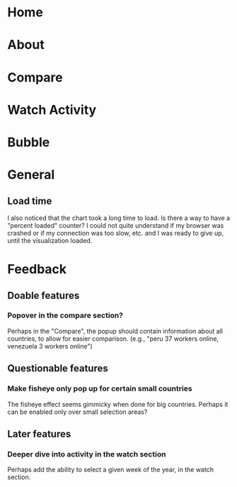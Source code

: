 * Home
* About
* Compare
* Watch Activity
* Bubble
* General
** Load time
   I also noticed that the chart took a long time to load. Is there a way
   to have a "percent loaded" counter? I could not quite understand if my
   browser was crashed or if my connection was too slow, etc. and I was
   ready to give up, until the visualization loaded.
* Feedback
** Doable features
*** Popover in the compare section?
   Perhaps in the "Compare", the popup should contain information
   about all countries, to allow for easier comparison. (e.g., "peru 37
   workers online, venezuela 3 workers online")
** Questionable features
*** Make fisheye only pop up for certain small countries
   The fisheye effect seems gimmicky when done for big countries.
   Perhaps it can be enabled only over small selection areas?
** Later features
*** Deeper dive into activity in the watch section
   Perhaps add the ability to select a given week of the year, in the
   watch section. 

